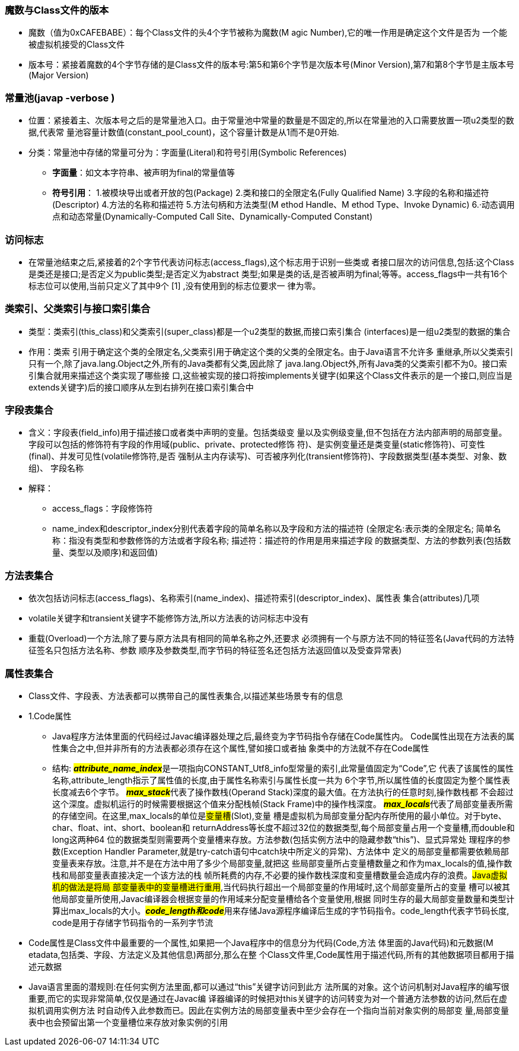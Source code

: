 ### 魔数与Class文件的版本

* 魔数（值为0xCAFEBABE）：每个Class文件的头4个字节被称为魔数(M agic Number),它的唯一作用是确定这个文件是否为
 一个能被虚拟机接受的Class文件
* 版本号：紧接着魔数的4个字节存储的是Class文件的版本号:第5和第6个字节是次版本号(Minor
 Version),第7和第8个字节是主版本号(Major Version)

### 常量池(javap -verbose )

* 位置：紧接着主、次版本号之后的是常量池入口。由于常量池中常量的数量是不固定的,所以在常量池的入口需要放置一项u2类型的数据,代表常
 量池容量计数值(constant_pool_count)，这个容量计数是从1而不是0开始.
* 分类：常量池中存储的常量可分为：字面量(Literal)和符号引用(Symbolic References)
- *字面量*：如文本字符串、被声明为final的常量值等
- *符号引用*： 1.被模块导出或者开放的包(Package)
            2.类和接口的全限定名(Fully Qualified Name)
            3.字段的名称和描述符(Descriptor)
            4.方法的名称和描述符
            5.方法句柄和方法类型(M ethod Handle、M ethod Type、Invoke Dynamic)
            6.·动态调用点和动态常量(Dynamically-Computed Call Site、Dynamically-Computed Constant)  
            
### 访问标志
 * 在常量池结束之后,紧接着的2个字节代表访问标志(access_flags),这个标志用于识别一些类或
   者接口层次的访问信息,包括:这个Class是类还是接口;是否定义为public类型;是否定义为abstract
   类型;如果是类的话,是否被声明为final;等等。access_flags中一共有16个标志位可以使用,当前只定义了其中9个 [1] ,没有使用到的标志位要求一
   律为零。

### 类索引、父类索引与接口索引集合
* 类型：类索引(this_class)和父类索引(super_class)都是一个u2类型的数据,而接口索引集合
(interfaces)是一组u2类型的数据的集合
* 作用：类索 引用于确定这个类的全限定名,父类索引用于确定这个类的父类的全限定名。由于Java语言不允许多
重继承,所以父类索引只有一个,除了java.lang.Object之外,所有的Java类都有父类,因此除了
java.lang.Object外,所有Java类的父类索引都不为0。接口索引集合就用来描述这个类实现了哪些接
口,这些被实现的接口将按implements关键字(如果这个Class文件表示的是一个接口,则应当是
extends关键字)后的接口顺序从左到右排列在接口索引集合中

### 字段表集合
* 含义：字段表(field_info)用于描述接口或者类中声明的变量。包括类级变
量以及实例级变量,但不包括在方法内部声明的局部变量。字段可以包括的修饰符有字段的作用域(public、private、protected修饰
符)、是实例变量还是类变量(static修饰符)、可变性(final)、并发可见性(volatile修饰符,是否
强制从主内存读写)、可否被序列化(transient修饰符)、字段数据类型(基本类型、对象、数组)、
字段名称
* 解释：
- access_flags：字段修饰符
- name_index和descriptor_index分别代表着字段的简单名称以及字段和方法的描述符
(全限定名:表示类的全限定名; 简单名称：指没有类型和参数修饰的方法或者字段名称; 描述符：描述符的作用是用来描述字段
的数据类型、方法的参数列表(包括数量、类型以及顺序)和返回值)

### 方法表集合
* 依次包括访问标志(access_flags)、名称索引(name_index)、描述符索引(descriptor_index)、属性表
集合(attributes)几项
* volatile关键字和transient关键字不能修饰方法,所以方法表的访问标志中没有
* 重载(Overload)一个方法,除了要与原方法具有相同的简单名称之外,还要求
必须拥有一个与原方法不同的特征签名(Java代码的方法特征签名只包括方法名称、参数
顺序及参数类型,而字节码的特征签名还包括方法返回值以及受查异常表)

### 属性表集合
* Class文件、字段表、方法表都可以携带自己的属性表集合,以描述某些场景专有的信息
* 1.Code属性
- Java程序方法体里面的代码经过Javac编译器处理之后,最终变为字节码指令存储在Code属性内。
Code属性出现在方法表的属性集合之中,但并非所有的方法表都必须存在这个属性,譬如接口或者抽
象类中的方法就不存在Code属性
- 结构:
##**__attribute_name_index__**##是一项指向CONSTANT_Utf8_info型常量的索引,此常量值固定为“Code”,它
代表了该属性的属性名称,attribute_length指示了属性值的长度,由于属性名称索引与属性长度一共为
6个字节,所以属性值的长度固定为整个属性表长度减去6个字节。 ##**__max_stack__**##代表了操作数栈(Operand Stack)深度的最大值。在方法执行的任意时刻,操作数栈都
不会超过这个深度。虚拟机运行的时候需要根据这个值来分配栈帧(Stack Frame)中的操作栈深度。
##__**max_locals**__##代表了局部变量表所需的存储空间。在这里,max_locals的单位是##变量槽##(Slot),变量
槽是虚拟机为局部变量分配内存所使用的最小单位。对于byte、char、float、int、short、boolean和
returnAddress等长度不超过32位的数据类型,每个局部变量占用一个变量槽,而double和long这两种64
位的数据类型则需要两个变量槽来存放。方法参数(包括实例方法中的隐藏参数“this”)、显式异常处
理程序的参数(Exception Handler Parameter,就是try-catch语句中catch块中所定义的异常)、方法体中
定义的局部变量都需要依赖局部变量表来存放。注意,并不是在方法中用了多少个局部变量,就把这
些局部变量所占变量槽数量之和作为max_locals的值,操作数栈和局部变量表直接决定一个该方法的栈
帧所耗费的内存,不必要的操作数栈深度和变量槽数量会造成内存的浪费。#Java虚拟机的做法是将局
部变量表中的变量槽进行重用#,当代码执行超出一个局部变量的作用域时,这个局部变量所占的变量
槽可以被其他局部变量所使用,Javac编译器会根据变量的作用域来分配变量槽给各个变量使用,根据
同时生存的最大局部变量数量和类型计算出max_locals的大小。##__**code_length和code**__##用来存储Java源程序编译后生成的字节码指令。code_length代表字节码长度,
code是用于存储字节码指令的一系列字节流
* Code属性是Class文件中最重要的一个属性,如果把一个Java程序中的信息分为代码(Code,方法
体里面的Java代码)和元数据(M etadata,包括类、字段、方法定义及其他信息)两部分,那么在整
个Class文件里,Code属性用于描述代码,所有的其他数据项目都用于描述元数据
* Java语言里面的潜规则:在任何实例方法里面,都可以通过“this”关键字访问到此方
法所属的对象。这个访问机制对Java程序的编写很重要,而它的实现非常简单,仅仅是通过在Javac编
译器编译的时候把对this关键字的访问转变为对一个普通方法参数的访问,然后在虚拟机调用实例方法
时自动传入此参数而已。因此在实例方法的局部变量表中至少会存在一个指向当前对象实例的局部变
量,局部变量表中也会预留出第一个变量槽位来存放对象实例的引用

